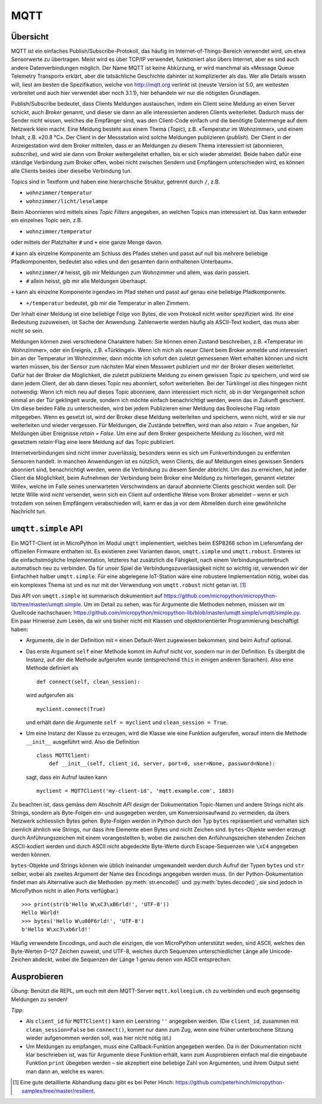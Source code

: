 MQTT
====

Übersicht
---------

MQTT ist ein einfaches Publish/Subscribe-Protokoll, das häufig im Internet-of-Things-Bereich verwendet wird, um etwa Sensorwerte zu übertragen. Meist wird es über TCP/IP verwendet, funktioniert also übers Internet, aber es sind auch andere Datenverbindungen möglich. Der Name MQTT ist keine Abkürzung, er wird manchmal als «Message Queue Telemetry Transport» erklärt, aber die tatsächliche Geschichte dahinter ist komplizierter als das. Wer alle Details wissen will, liest am besten die Spezifikation, welche von http://mqtt.org verlinkt ist (neuste Version ist 5.0, am weitesten verbreitet und auch hier verwendet aber noch 3.1.1), hier behandeln wir nur die nötigsten Grundlagen.

Publish/Subscribe bedeutet, dass Clients Meldungen austauschen, indem ein Client seine Meldung an einen Server schickt, auch *Broker* genannt, und dieser sie dann an alle interessierten anderen Clients weiterleitet. Dadurch muss der Sender nicht wissen, welches die Empfänger sind, was den Client-Code einfach und die benötigte Datenmenge auf dem Netzwerk klein macht. Eine Meldung besteht aus einem Thema (*Topic*), z.B. «Temperatur im Wohnzimmer», und einem Inhalt, z.B. «20.8 °C». Der Client in der Messstation wird solche Meldungen publizieren (*publish*). Der Client in der Anzeigestation wird dem Broker mitteilen, dass er an Meldungen zu diesem Thema interessiert ist (abonnieren, *subscribe*), und wird sie dann vom Broker weitergeleitet erhalten, bis er sich wieder abmeldet. Beide haben dafür eine ständige Verbindung zum Broker offen, wobei nicht zwischen Sendern und Empfängern unterschieden wird, es können alle Clients beides über dieselbe Verbindung tun.

Topics sind in Textform und haben eine hierarchische Struktur, getrennt durch ``/``, z.B.

* ``wohnzimmer/temperatur``
* ``wohnzimmer/licht/leselampe``

Beim Abonnieren wird mittels eines *Topic Filters* angegeben, an welchen Topics man interessiert ist. Das kann entweder ein einzelnes Topic sein, z.B.

* ``wohnzimmer/temperatur``

oder mittels der Platzhalter ``#`` und ``+`` eine ganze Menge davon.

``#`` kann als einzelne Komponente am Schluss des Pfades stehen und passt auf null bis mehrere beliebige Pfadkomponenten, bedeutet also «dies und den gesamten darin enthaltenen Unterbaum».

* ``wohnzimmer/#`` heisst, gib mir Meldungen zum Wohnzimmer und allem, was darin passiert.
* ``#`` allein heisst, gib mir alle Meldungen überhaupt.

``+`` kann als einzelne Komponente irgendwo im Pfad stehen und passt auf genau eine beliebige Pfadkomponente.

* ``+/temperatur`` bedeutet, gib mir die Temperatur in allen Zimmern.

Der Inhalt einer Meldung ist eine beliebige Folge von Bytes, die vom Protokoll nicht weiter spezifiziert wird. Ihr eine Bedeutung zuzuweisen, ist Sache der Anwendung. Zahlenwerte werden häufig als ASCII-Text kodiert, das muss aber nicht so sein.

Meldungen können zwei verschiedene Charaktere haben: Sie können einen Zustand beschreiben, z.B. «Temperatur im Wohnzimmer», oder ein Ereignis, z.B. «Türklingel». Wenn ich mich als neuer Client beim Broker anmelde und interessiert bin an der Temperatur im Wohnzimmer, dann möchte ich sofort den zuletzt gemessenen Wert erhalten können und nicht warten müssen, bis der Sensor zum nächsten Mal einen Messwert publiziert und mir der Broker diesen weiterleitet. Dafür hat der Broker die Möglichkeit, die zuletzt publizierte Meldung zu einem gewissen Topic zu speichern, und wird sie dann jedem Client, der ab dann dieses Topic neu abonniert, sofort weiterleiten. Bei der Türklingel ist dies hingegen nicht notwendig: Wenn ich mich neu auf dieses Topic abonniere, dann interessiert mich nicht, ob in der Vergangenheit schon einmal an der Tür geklingelt wurde, sondern ich möchte einfach benachrichtigt werden, wenn das in Zukunft geschient. Um diese beiden Fälle zu unterscheiden, wird bei jedem Publizieren einer Meldung das Boolesche Flag *retain* mitgegeben. Wenn es gesetzt ist, wird der Broker diese Meldung weiterleiten und speichern, wenn nicht, wird er sie nur weiterleiten und wieder vergessen. Für Meldungen, die Zustände betreffen, wird man also *retain = True* angeben, für Meldungen über Ereignisse *retain = False*. Um eine auf dem Broker gespeicherte Meldung zu löschen, wird mit gesetztem *retain*-Flag eine leere Meldung auf das Topic publiziert.

Internetverbindungen sind nicht immer zuverlässig, besonders wenn es sich um Funkverbindungen zu entfernten Sensoren handelt. In manchen Anwendungen ist es nützlich, wenn Clients, die auf Meldungen eines gewissen Senders abonniert sind, benachrichtigt werden, wenn die Verbindung zu diesem Sender abbricht. Um das zu erreichen, hat jeder Client die Möglichkeit, beim Aufnehmen der Verbindung beim Broker eine Meldung zu hinterlegen, genannt «letzter Wille», welche im Falle seines unerwarteten Verschwindens an darauf abonnierte Clients geschickt werden soll. Der letzte Wille wird *nicht* versendet, wenn sich ein Client auf ordentliche Weise vom Broker abmeldet – wenn er sich trotzdem von seinen Empfängern verabschieden will, kann er das ja vor dem Abmelden durch eine gewöhnliche Nachricht tun.

``umqtt.simple`` API
--------------------

Ein MQTT-Client ist in MicroPython im Modul ``umqtt`` implementiert, welches beim ESP8266 schon im Lieferumfang der offiziellen Firmware enthalten ist. Es existieren zwei Varianten davon, ``umqtt.simple`` und ``umqtt.robust``. Ersteres ist die einfachstmögliche Implementation, letzteres hat zusätzlich die Fähigkeit, nach einem Verbindungsunterbruch automatisch neu zu verbinden. Da für unser Spiel die Verbindungszuverlässigkeit nicht so wichtig ist, verwenden wir der Einfachheit halber ``umqtt.simple``. Für eine abgelegene IoT-Station wäre eine robustere Implementation nötig, wobei das ein komplexes Thema ist und es nur mit der Verwendung von ``umqtt.robust`` nicht getan ist. [#]_

Das API von ``umqtt.simple`` ist summarisch dokumentiert auf https://github.com/micropython/micropython-lib/tree/master/umqtt.simple. Um im Detail zu sehen, was für Argumente die Methoden nehmen, müssen wir im Quellcode nachschauen: https://github.com/micropython/micropython-lib/blob/master/umqtt.simple/umqtt/simple.py. Ein paar Hinweise zum Lesen, da wir uns bisher nicht mit Klassen und objektorientierter Programmierung beschäftigt haben:

* Argumente, die in der Definition mit ``=`` einen Default-Wert zugewiesen bekommen, sind beim Aufruf optional.

* Das erste Argument ``self`` einer Methode kommt im Aufruf nicht vor, sondern nur in der Definition. Es übergibt die Instanz, auf der die Methode aufgerufen wurde (entsprechend ``this`` in einigen anderen Sprachen). Also eine Methode definiert als ::

     def connect(self, clean_session):

  wird aufgerufen als ::

     myclient.connect(True)

  und erhält dann die Argumente ``self = myclient`` und ``clean_session = True``.

* Um eine Instanz der Klasse zu erzeugen, wird die Klasse wie eine Funktion aufgerufen, worauf intern die Methode ``__init__`` ausgeführt wird. Also die Definition ::

     class MQTTClient:
         def __init__(self, client_id, server, port=0, user=None, password=None):

  sagt, dass ein Aufruf lauten kann ::
  
     myclient = MQTTClient('my-client-id', 'mqtt.example.com', 1883)

Zu beachten ist, dass gemäss dem Abschnitt *API design* der Dokumentation Topic-Namen und andere Strings nicht als Strings, sondern als Byte-Folgen ein- und ausgegeben werden, um Konversionsaufwand zu vermeiden, da übers Netzwerk schliesslich Bytes gehen. Byte-Folgen werden in Python durch den Typ ``bytes`` repräsentiert und verhalten sich ziemlich ähnlich wie Strings, nur dass ihre Elemente eben Bytes und nicht Zeichen sind. ``bytes``-Objekte werden erzeugt durch Anführungszeichen mit einem vorangestellten ``b``, wobei die zwischen den Anführungszeichen stehenden Zeichen ASCII-kodiert werden und durch ASCII nicht abgedeckte Byte-Werte durch Escape-Sequenzen wie ``\xC4`` angegeben werden können.

``bytes``-Objekte und Strings können wie üblich ineinander umgewandelt werden durch Aufruf der Typen ``bytes`` und ``str`` selber, wobei als zweites Argument der Name des Encodings angegeben werden muss. (In der Python-Dokumentation findet man als Alternative auch die Methoden :py:meth:`str.encode()` und :py:meth:`bytes.decode()`, sie sind jedoch in MicroPython nicht in allen Ports verfügbar.) ::

   >>> print(str(b'Hello W\xC3\xB6rld!', 'UTF-8'))
   Hello Wörld!
   >>> bytes('Hello W\u00F6rld!', 'UTF-8')
   b'Hello W\xc3\xb6rld!'

Häufig verwendete Encodings, und auch die einzigen, die von MicroPython unterstützt weden, sind ASCII, welches den Byte-Werten 0–127 Zeichen zuweist, und UTF-8, welches durch Sequenzen unterschiedlicher Länge alle Unicode-Zeichen abdeckt, wobei die Sequenzen der Länge 1 genau denen von ASCII entsprechen.

Ausprobieren
------------

*Übung:* Benützt die REPL, um euch mit dem MQTT-Server ``mqtt.kolleegium.ch`` zu verbinden und euch gegenseitig Meldungen zu senden!

*Tipp:*

* Als ``client_id`` für ``MQTTClient()`` kann ein Leerstring ``''`` angegeben werden. (Die ``client_id``, zusammen mit ``clean_session=False`` bei ``connect()``, kommt nur dann zum Zug, wenn eine früher unterbrochene Sitzung wieder aufgenommen werden soll, was hier nicht nötig ist.)
* Um Meldungen zu empfangen, muss eine Callback-Funktion angegeben werden. Da in der Dokumentation nicht klar beschrieben ist, was für Argumente diese Funktion erhält, kann zum Ausprobieren einfach mal die eingebaute Funktion ``print`` übegeben werden – sie akzeptiert eine beliebige Zahl von Argumenten, und ihrem Output sieht man dann an, welche es waren.

.. [#] Eine gute detaillierte Abhandlung dazu gibt es bei Peter Hinch: https://github.com/peterhinch/micropython-samples/tree/master/resilient.
